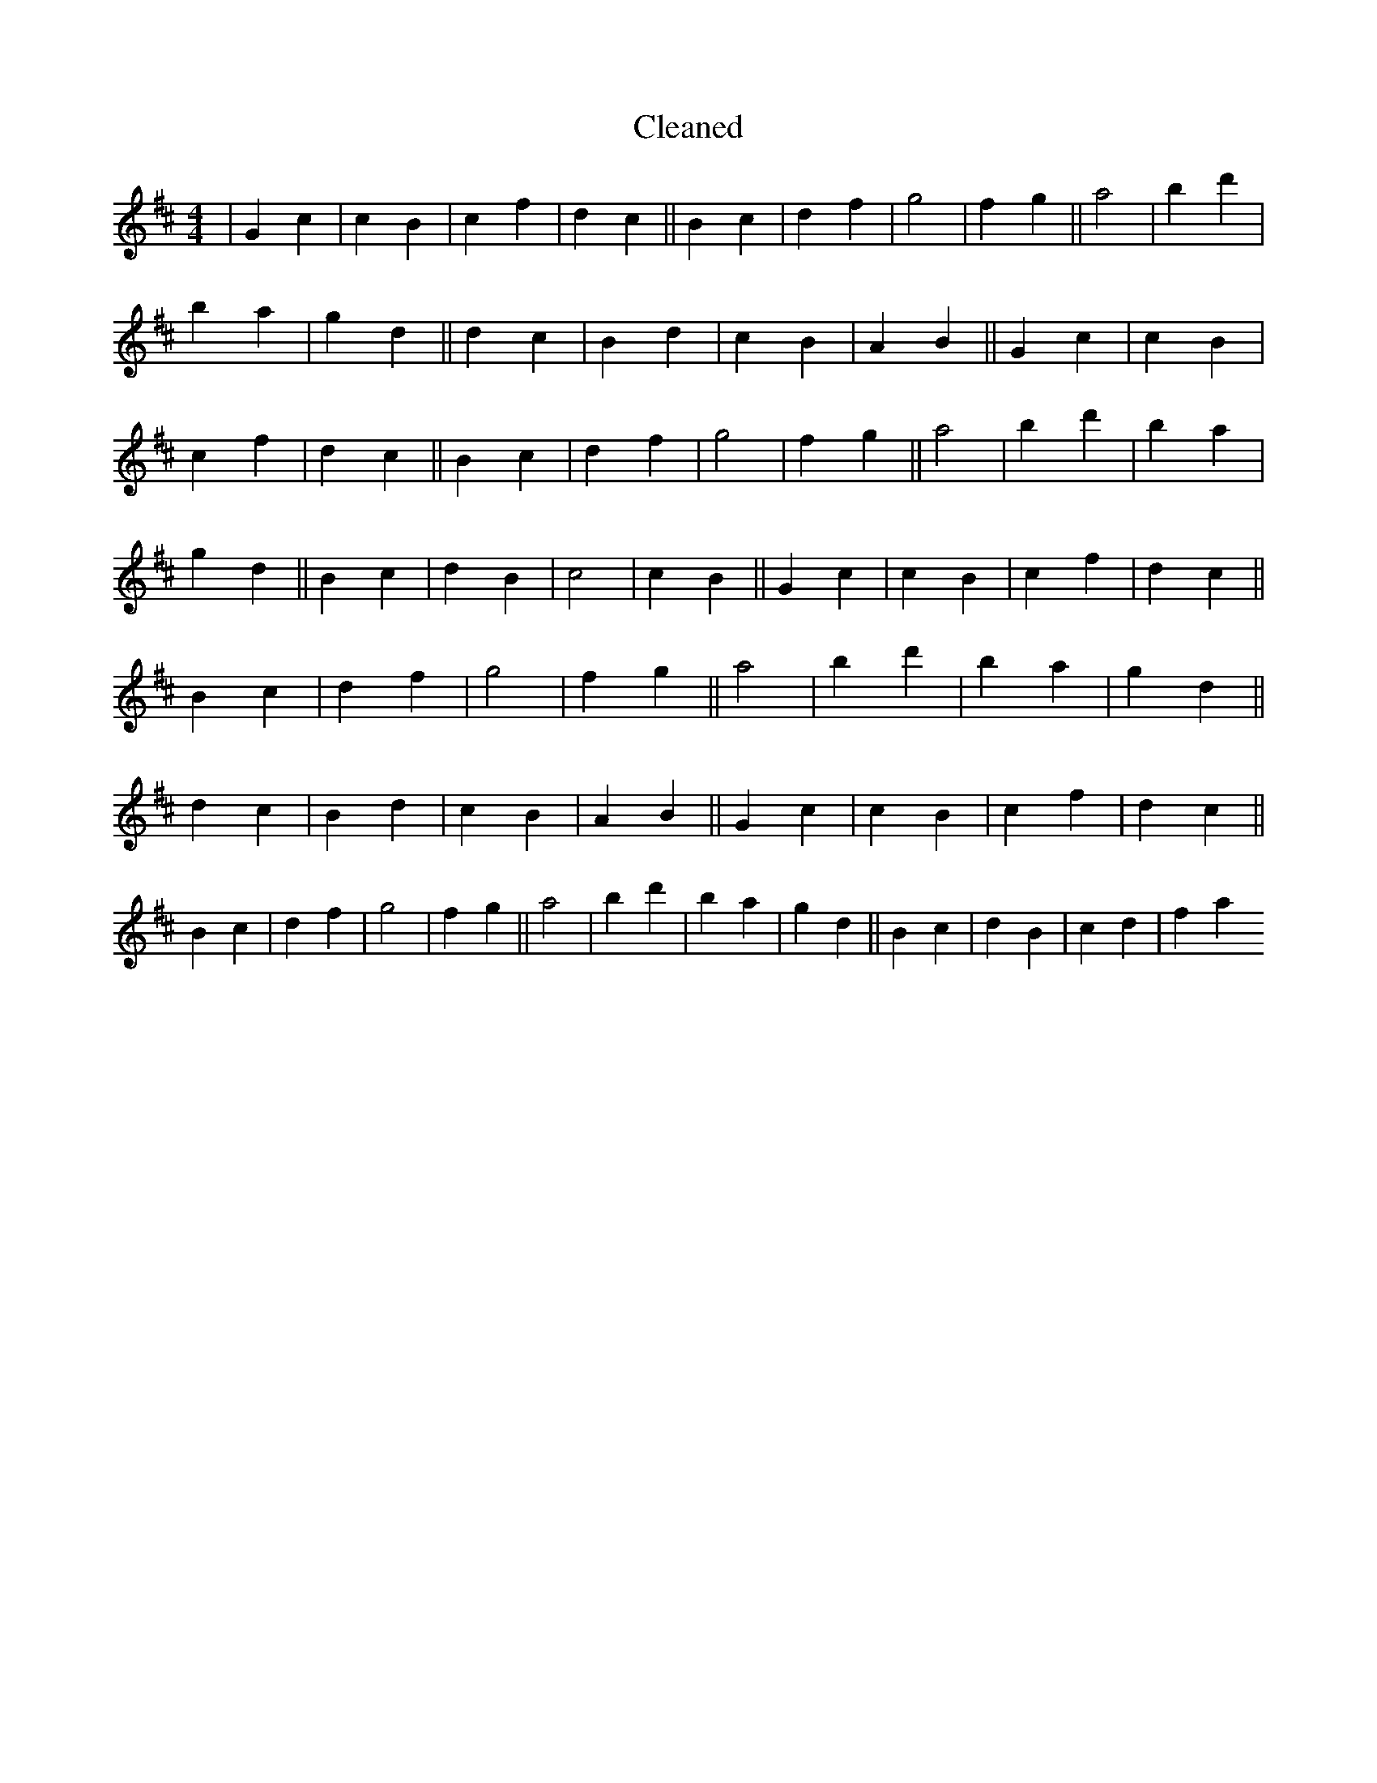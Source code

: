 X:443
T: Cleaned
M:4/4
K: DMaj
|G2c2|c2B2|c2f2|d2c2||B2c2|d2f2|g4|f2g2||a4|b2d'2|B'2a2|g2d2||d2c2|B2d2|c2B2|A2B2||G2c2|c2B2|c2f2|d2c2||B2c2|d2f2|g4|f2g2||a4|b2d'2|B'2a2|g2d2||B2c2|d2B2|c4|c2B2||G2c2|c2B2|c2f2|d2c2||B2c2|d2f2|g4|f2g2||a4|b2d'2|B'2a2|g2d2||d2c2|B2d2|c2B2|A2B2||G2c2|c2B2|c2f2|d2c2||B2c2|d2f2|g4|f2g2||a4|b2d'2|B'2a2|g2d2||B2c2|d2B2|c2d2|f2a2